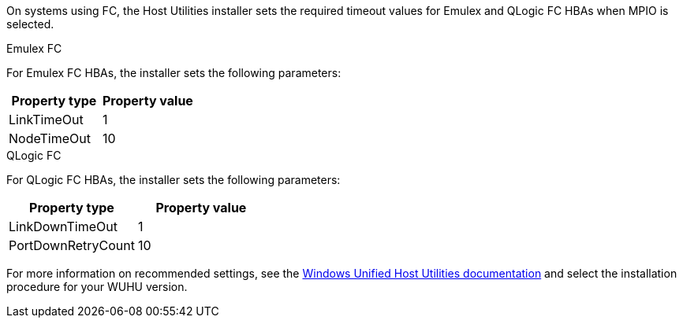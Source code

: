 On systems using FC, the Host Utilities installer sets the required timeout values for Emulex and QLogic FC HBAs when MPIO is selected.

[role="tabbed-block"]
====
.Emulex FC
--
For Emulex FC HBAs, the installer sets the following parameters:

[cols=2*,options="header"]
|===
| Property type
| Property value
| LinkTimeOut | 1
| NodeTimeOut | 10
|===
--
.QLogic FC
--
For QLogic FC HBAs, the installer sets the following parameters:

[cols=2*,options="header"]
|===
| Property type
| Property value
| LinkDownTimeOut | 1
| PortDownRetryCount | 10
|===
--
====

For more information on recommended settings, see the link:https://docs.netapp.com/us-en/ontap-sanhost/hu_wuhu_71_rn.html[Windows Unified Host Utilities documentation] and select the installation procedure for your WUHU version.
